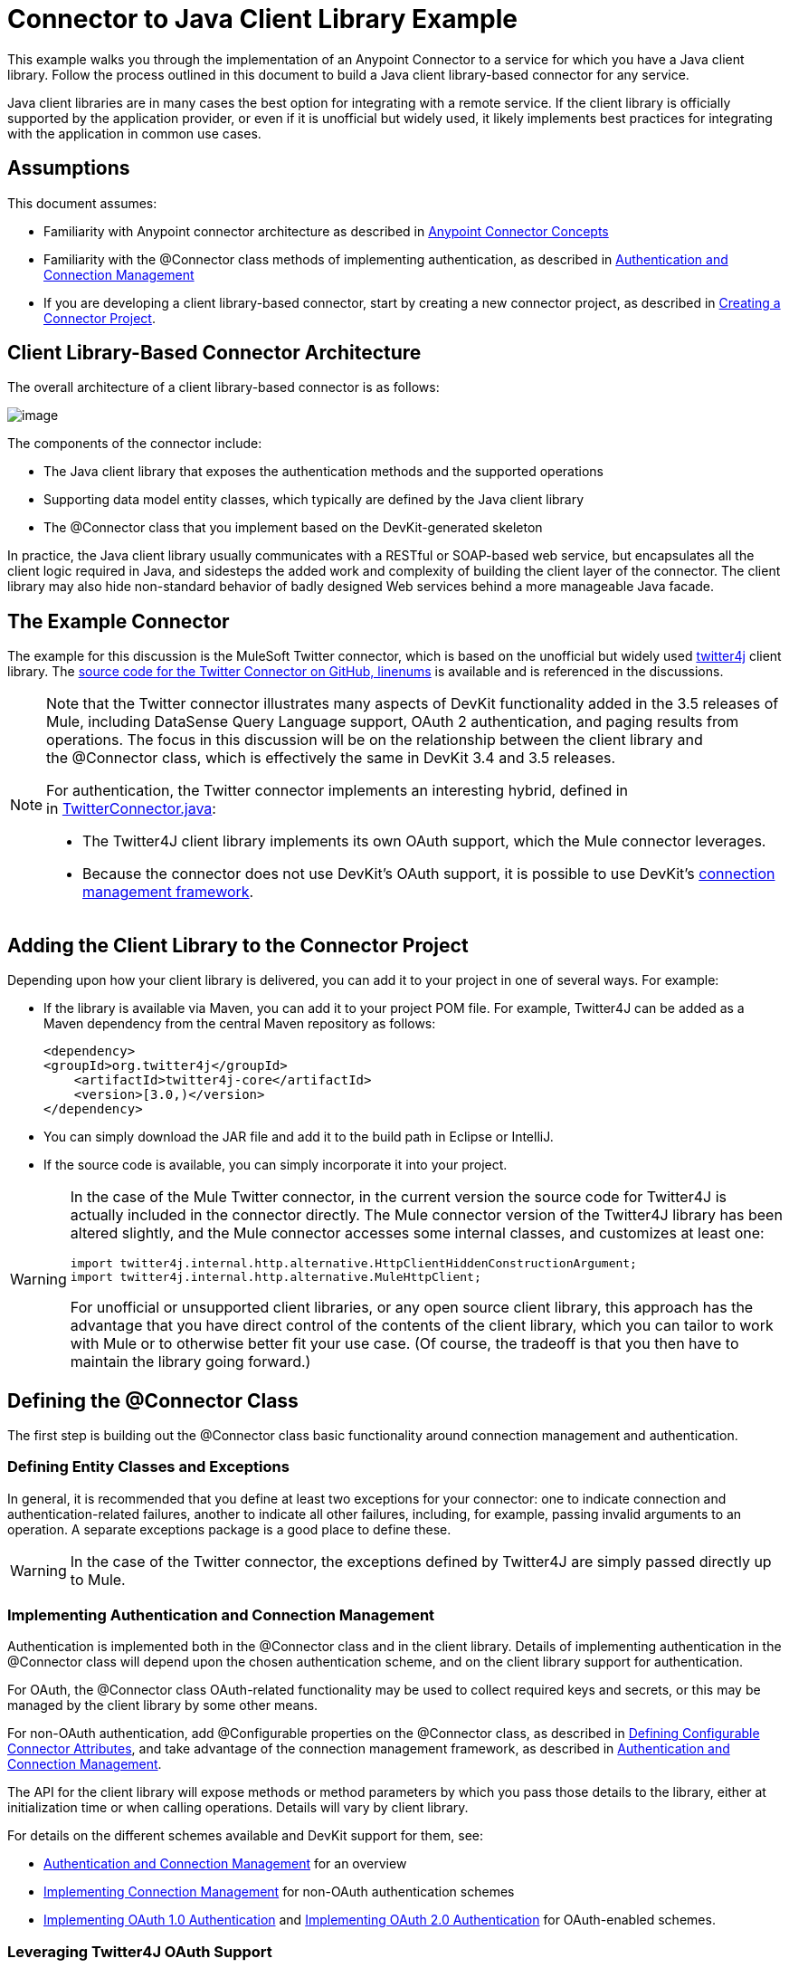 = Connector to Java Client Library Example

This example walks you through the implementation of an Anypoint Connector to a service for which you have a Java client library. Follow the process outlined in this document to build a Java client library-based connector for any service.

Java client libraries are in many cases the best option for integrating with a remote service. If the client library is officially supported by the application provider, or even if it is unofficial but widely used, it likely implements best practices for integrating with the application in common use cases. 



== Assumptions

This document assumes:

* Familiarity with Anypoint connector architecture as described in link:/anypoint-connector-devkit/v/3.4/anypoint-connector-concepts[Anypoint Connector Concepts]
* Familiarity with the @Connector class methods of implementing authentication, as described in link:/anypoint-connector-devkit/v/3.4/authentication-and-connection-management[Authentication and Connection Management]
* If you are developing a client library-based connector, start by creating a new connector project, as described in link:/anypoint-connector-devkit/v/3.4/creating-a-connector-project[Creating a Connector Project].

== Client Library-Based Connector Architecture

The overall architecture of a client library-based connector is as follows:

image:/docs/plugins/servlet/confluence/placeholder/unknown-attachment?locale=en_GB&version=2[image,title="image2013-10-14 16:17:34.png"]

The components of the connector include:

* The Java client library that exposes the authentication methods and the supported operations
* Supporting data model entity classes, which typically are defined by the Java client library
* The @Connector class that you implement based on the DevKit-generated skeleton

In practice, the Java client library usually communicates with a RESTful or SOAP-based web service, but encapsulates all the client logic required in Java, and sidesteps the added work and complexity of building the client layer of the connector. The client library may also hide non-standard behavior of badly designed Web services behind a more manageable Java facade.

== The Example Connector

The example for this discussion is the MuleSoft Twitter connector, which is based on the unofficial but widely used http://twitter4j.org/[twitter4j] client library. The https://github.com/mulesoft/twitter-connector/[source code for the Twitter Connector on GitHub, linenums] is available and is referenced in the discussions. 

[NOTE]
====
Note that the Twitter connector illustrates many aspects of DevKit functionality added in the 3.5 releases of Mule, including DataSense Query Language support, OAuth 2 authentication, and paging results from operations. The focus in this discussion will be on the relationship between the client library and the @Connector class, which is effectively the same in DevKit 3.4 and 3.5 releases.

For authentication, the Twitter connector implements an interesting hybrid, defined in in https://github.com/mulesoft/twitter-connector/blob/master/src/main/java/org/mule/twitter/TwitterConnector.java[TwitterConnector.java]:

* The Twitter4J client library implements its own OAuth support, which the Mule connector leverages.
* Because the connector does not use DevKit's OAuth support, it is possible to use DevKit's link:/anypoint-connector-devkit/v/3.4/implementing-connection-management[connection management framework]. 
====

== Adding the Client Library to the Connector Project

Depending upon how your client library is delivered, you can add it to your project in one of several ways. For example:

* If the library is available via Maven, you can add it to your project POM file. For example, Twitter4J can be added as a Maven dependency from the central Maven repository as follows:
+
[source, xml, linenums]
----
<dependency>
<groupId>org.twitter4j</groupId>
    <artifactId>twitter4j-core</artifactId>
    <version>[3.0,)</version>
</dependency>
----

* You can simply download the JAR file and add it to the build path in Eclipse or IntelliJ.
* If the source code is available, you can simply incorporate it into your project.

[WARNING]
====
In the case of the Mule Twitter connector, in the current version the source code for Twitter4J is actually included in the connector directly. The Mule connector version of the Twitter4J library has been altered slightly, and the Mule connector accesses some internal classes, and customizes at least one:

[source, code, linenums]
----
import twitter4j.internal.http.alternative.HttpClientHiddenConstructionArgument;
import twitter4j.internal.http.alternative.MuleHttpClient;
----

For unofficial or unsupported client libraries, or any open source client library, this approach has the advantage that you have direct control of the contents of the client library, which you can tailor to work with Mule or to otherwise better fit your use case. (Of course, the tradeoff is that you then have to maintain the library going forward.)
====

== Defining the @Connector Class

The first step is building out the @Connector class basic functionality around connection management and authentication. 

=== Defining Entity Classes and Exceptions

In general, it is recommended that you define at least two exceptions for your connector: one to indicate connection and authentication-related failures, another to indicate all other failures, including, for example, passing invalid arguments to an operation. A separate exceptions package is a good place to define these.

[WARNING]
In the case of the Twitter connector, the exceptions defined by Twitter4J are simply passed directly up to Mule. 

=== Implementing Authentication and Connection Management

Authentication is implemented both in the @Connector class and in the client library. Details of implementing authentication in the @Connector class will depend upon the chosen authentication scheme, and on the client library support for authentication.

For OAuth, the @Connector class OAuth-related functionality may be used to collect required keys and secrets, or this may be managed by the client library by some other means. 

For non-OAuth authentication, add @Configurable properties on the @Connector class, as described in link:/anypoint-connector-devkit/v/3.4/defining-configurable-connector-attributes[Defining Configurable Connector Attributes], and take advantage of the connection management framework, as described in link:/anypoint-connector-devkit/v/3.4/authentication-and-connection-management[Authentication and Connection Management].

The API for the client library will expose methods or method parameters by which you pass those details to the library, either at initialization time or when calling operations. Details will vary by client library.

For details on the different schemes available and DevKit support for them, see:

* link:/anypoint-connector-devkit/v/3.4/authentication-and-connection-management[Authentication and Connection Management] for an overview
* link:/anypoint-connector-devkit/v/3.4/implementing-connection-management[Implementing Connection Management] for non-OAuth authentication schemes
* link:/anypoint-connector-devkit/v/3.4/implementing-oauth-1.0-authentication[Implementing OAuth 1.0 Authentication] and link:/anypoint-connector-devkit/v/3.4/implementing-oauth-2.0-authentication[Implementing OAuth 2.0 Authentication] for OAuth-enabled schemes.

=== Leveraging Twitter4J OAuth Support

The Twitter connector implements an interesting hybrid, defined in in https://github.com/mulesoft/twitter-connector/blob/master/src/main/java/org/mule/twitter/TwitterConnector.java[TwitterConnector.java]:

* The Twitter4J client library implements its own OAuth support, which the Mule connector leverages. 
* Because the connector does not use DevKit's OAuth support, it is possible to use DevKit's link:/anypoint-connector-devkit/v/3.4/implementing-connection-management[connection management framework]. 

Thus, we have the class definition with no @OAuth annotation:

[source, java, linenums]
----
@Connector(name = "twitter", schemaVersion = "2.4", description = "Twitter Integration", friendlyName = "Twitter",
minMuleVersion = "3.5", connectivityTesting = ConnectivityTesting.DISABLED)
public class TwitterConnector implements MuleContextAware {...
----

And a @Connect method with a @ConnectionKey set to the OAuth accessKey, and the usual associated @Disconnect, @ValidateConnection and @ConnectionIdentifier methods:

[source, java, linenums]
----
@Connect
    public void connect(@ConnectionKey String accessKey, String accessSecret) throws ConnectionException{
        ConfigurationBuilder cb = new ConfigurationBuilder();
        cb.setUseSSL(useSSL);
        cb.setHttpProxyHost(proxyHost);
        cb.setHttpProxyPort(proxyPort);
        cb.setHttpProxyUser(proxyUsername);
        cb.setHttpProxyPassword(proxyPassword);
         
        HttpClientHiddenConstructionArgument.setUseMule(true);
        twitter = new TwitterFactory(cb.build()).getInstance();
 
 
        twitter.setOAuthConsumer(consumerKey, consumerSecret);
        if (accessKey != null) {
            twitter.setOAuthAccessToken(new AccessToken(accessKey, accessSecret));
            setAccessToken(accessKey);
            setAccessTokenSecret(accessSecret);
        }
    }
...
 
    @Disconnect
    public void disconnect() {
        twitter = null;
    }
 
    @ValidateConnection
    public boolean validateConnection() {
        return twitter != null;
    }
 
    @ConnectionIdentifier
    public String getConnectionIdentifier() {
        return getAccessToken() + "-" + getAccessTokenSecret();
    }
----

On the other hand, we have a series of @Processor methods that implement OAuth-related functionality, like getting and managing an access token by calling functions exposed by class `twitter4j.Twitter` :

[source, code, linenums]
----

    /**
     * Set the OAuth verifier after it has been retrieved via requestAuthorization.
     * The resulting access tokens will be logged to the INFO level so the user can
     * reuse them as part of the configuration in the future if desired.
     * <p/>
     * {@sample.xml ../../../doc/twitter-connector.xml.sample twitter:setOauthVerifier}
     *
     *
     * @param requestToken request token from Twitter
     * @param oauthVerifier The OAuth verifier code from Twitter.
     * @return Twitter AccessToken info.
     * @throws TwitterException when Twitter service or network is unavailable
     */
    @Processor
    public AccessToken setOauthVerifier(@Optional RequestToken requestToken, String oauthVerifier) throws TwitterException {
        AccessToken accessToken;
        if (requestToken != null) {
            accessToken = twitter.getOAuthAccessToken(requestToken, oauthVerifier);
        }
        else {
            accessToken = twitter.getOAuthAccessToken(oauthVerifier);
        }
 
 
        logger.info("Got OAuth access tokens. Access token:" + accessToken.getToken()
                + " Access token secret:" + accessToken.getTokenSecret());
 
 
        return accessToken;
    }
 
 
  /**
   * Start the OAuth request authorization process.
   */
 
 
@Processor
    public RequestToken requestAuthorization(@Optional String callbackUrl) throws TwitterException {
        RequestToken token = twitter.getOAuthRequestToken(callbackUrl);
        return token;
    }
 
 
...
   public String getAccessToken() {
        return accessToken;
    }
    public void setAccessToken(String accessToken) {
        this.accessToken = accessToken;
    }
 
    public String getAccessTokenSecret() {
        return accessTokenSecret;
    }
 
    public void setAccessTokenSecret(String accessTokenSecret) {
        this.accessTokenSecret = accessTokenSecret;
    }
----

And the @Processor methods that actually call Twitter operations do not use the @OAuthProtected annotation:

[source, java, linenums]
----
@Processor
    public User showUser() throws TwitterException {
        return twitter.showUser(twitter.getId());
    }
----

You can dig into this code and use a similar implementation pattern if you are working with a client library that provides its own OAuth support.

== Adding an Operation to the @Connector Class

At this point you can start adding operations to the connector.  

With a client library, the steps to add an operation include:

* Importing any Java entity classes defined by the client library, that are used as parameters or return value by the operation, as well as any exceptions the client library may raise. 
* Adding a @Processor method on the @Connector class, that calls an operation on the client instance.

Depending upon your specific client class, you may need to add authentication functionality in the operation methods to handle authentication. 

[WARNING]
====
*Apply a Test-Driven Approach*

Based on MuleSoft experience, most successful connector implementation projects follow a cycle similar to test-driven development when building out operations on a connector:

* Determine detailed requirements for the operation-- entities (POJOs or Maps with specific content) it can accept as inputs or return as responses, any edge cases like invalid values, values of the wrong type, and so on, and what exceptions the operation may raise.
* Implement JUnit tests that cover those requirements;
* Implement enough of your operation to pass those tests, including creating new entity classes and exceptions;
* Update your @Connector class and other code with the comments that populate the Javadoc related to the operation

Iterate until you cover all the scenarios covered in your requirements for a given operation. Then use the same cycle to implement each operation, until your connector functionality is complete.

If your client library is well-documented, the expected behaviors for operations should be clear, and you may be able to get away with less unit testing for edge cases and certain exceptional situatons – but bear in mind that your connector is only as reliable as the Java client you based it on.

You may ask, "When do I try my connector in Studio?" It is useful, as well as gratifying, to manually test each operation as you go, in addition to the automated JUnit tests:

* You get to see basic operation functionality in action as you work on it, which gives you a sense of progress
* You get to see how the connector appears in the Studio UI, something the automated unit tests cannot show you.  For example, text from the Javadoc comments is used to populate tooltips for the fields in the dialog boxes in the connector. 

This will provide the opportunity to polish the appearance of the connector, improve the experience with sensible defaults, and so on. 

However, this does not take away from the value of the test-driven approach. Many connector development projects have bogged down or have produced hard-to-use connectors because of a failure to define tests as you define the operations – it seems like (and is) more work up front, but it does pay off – you get to a better result, faster.
====

=== Implementing Operations

The Twitter connector implements a rich set of operations; some of the simpler ones are shown below.

[source, code, linenums]
----
/**
     * Returns a single status, specified by the id parameter below. The status's
     * author will be returned inline. <br>
     * This method calls http://api.twitter.com/1.1/statuses/show
     * <p/>
     * {@sample.xml ../../../doc/twitter-connector.xml.sample twitter:showStatus}
     *
     * @param id the numerical ID of the status you're trying to retrieve
     * @return a single {@link Status}
     * @throws twitter4j.TwitterException when Twitter service or network is unavailable
     * @see <a href="http://dev.twitter.com/doc/get/statuses/show/:id">GET
     *      statuses/show/:id | dev.twitter.com</a>
     */
    @Processor
    public Status showStatus(long id) throws TwitterException {
        return twitter.showStatus(id);
    }
 
 
    /**
     * Answers user information for the authenticated user
     * <p/>
     * {@sample.xml ../../../doc/twitter-connector.xml.sample twitter:showUser}
     *
     * @return a {@link User} object
     * @throws TwitterException when Twitter service or network is unavailable
     */
    @Processor
    public User showUser() throws TwitterException {
        return twitter.showUser(twitter.getId());
    }
 
 
    /**
     * Search for places that can be attached to a statuses/update. Given a latitude
     * and a longitude pair, or and IP address, this request will return a list of
     * all the valid places that can be used as the place_id when updating a status.
     * <p/>
     * {@sample.xml ../../../doc/twitter-connector.xml.sample twitter:searchPlaces}
     *
     * @param latitude  latitude coordinate. Mandatory if ip is not specified
     * @param longitude longitude coordinate.
     * @param ip        the ip. Mandatory if coordinates are not specified
     * @return a {@link ResponseList} of {@link Place}
     * @throws TwitterException when Twitter service or network is unavailable
     */
    @Processor
    public ResponseList<Place> searchPlaces(@Placement(group = "Coordinates") @Optional Double latitude,
                                            @Placement(group = "Coordinates") @Optional Double longitude,
                                            @Optional String ip) throws TwitterException {
        return twitter.searchPlaces(createQuery(latitude, longitude, ip));
    }
 
 
    private GeoQuery createQuery(Double latitude, Double longitude, String ip) {
        if (ip == null) {
            return new GeoQuery(new GeoLocation(latitude, longitude));
        }
        return new GeoQuery(ip);
    }
----

Things to note:

* All of these operations call methods on the client instance stored in the `twitter` property. 
* Annotations like @Optional, @Default, and @Placement are widely used to improve the configuration behavior of the connector and its appearance in Studio. 
* Because the authentication is all handled by the Java client and a few methods in the @Connector class noted above, no authentication-related code is included in the @Processor methods. 

=== Creating JavaDoc and Samples for Operations

The JavaDoc for each operation includes a pointer to the sample code file `../../../doc/twitter-connector.xml.sample`, as well as the usual @param and @return comments. DevKit will enforce the inclusion of these code samples, as well as the usual DevKit and will check the samples you provide against the parameters defined for those operations. See link:/anypoint-connector-devkit/v/3.4/creating-devkit-connector-documentation[Creating DevKit Connector Documentation] for details on creating the required documentation for each of your operations. 

=== Creating Unit Tests for Operations

For each operation, as you define it, you should create the unit tests that exercise it. The generated project skeleton created by the DevKit Maven archetype includes a unit test suite directory under ./src/test. DevKit defines a unit test framework based on JUnit. 

For details on creating unit tests, see link:/anypoint-connector-devkit/v/3.4/developing-devkit-connector-tests[Developing DevKit Connector Tests]. 

== See Also

If you are merely reviewing the different connector implementation types, you can return to link:/anypoint-connector-devkit/v/3.4/connector-attributes-operations-and-data-model[Connector Attributes Operations and Data Model] to review connector implementations that communicate directly with SOAP and RESTful web services without using a pre-built client library.

Once you have implemented your connector with its operations, as well as created some documentation and a test suite, you can:

* Return to the link:/anypoint-connector-devkit/v/3.4/devkit-shortcut-to-success[DevKit Shortcut to Success] to continue the development process described there
* Build out the test suite to improve coverage, based on information in link:/anypoint-connector-devkit/v/3.4/developing-devkit-connector-tests[Developing DevKit Connector Tests]
* Build out the documentation examples to show more samples, based on information in link:/anypoint-connector-devkit/v/3.4/creating-devkit-connector-documentation[Creating DevKit Connector Documentation]
